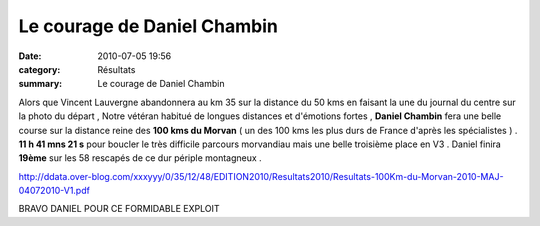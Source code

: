 Le courage de Daniel Chambin
============================

:date: 2010-07-05 19:56
:category: Résultats
:summary: Le courage de Daniel Chambin

Alors que Vincent Lauvergne abandonnera au km 35 sur la distance du 50 kms en faisant la une du journal du centre sur la photo du départ , Notre vétéran habitué de longues distances et d'émotions fortes , **Daniel Chambin**  fera une belle course sur la distance reine des **100 kms du Morvan**  ( un des 100 kms les plus durs de France d'après les spécialistes ) . **11 h 41 mns 21 s**  pour boucler le très difficile parcours morvandiau mais une belle troisième place en V3 . Daniel finira **19ème**  sur les 58 rescapés de ce dur périple montagneux  .


`http://ddata.over-blog.com/xxxyyy/0/35/12/48/EDITION2010/Resultats2010/Resultats-100Km-du-Morvan-2010-MAJ-04072010-V1.pdf <http://ddata.over-blog.com/xxxyyy/0/35/12/48/EDITION2010/Resultats2010/Resultats-100Km-du-Morvan-2010-MAJ-04072010-V1.pdf>`_


BRAVO DANIEL POUR CE FORMIDABLE EXPLOIT
